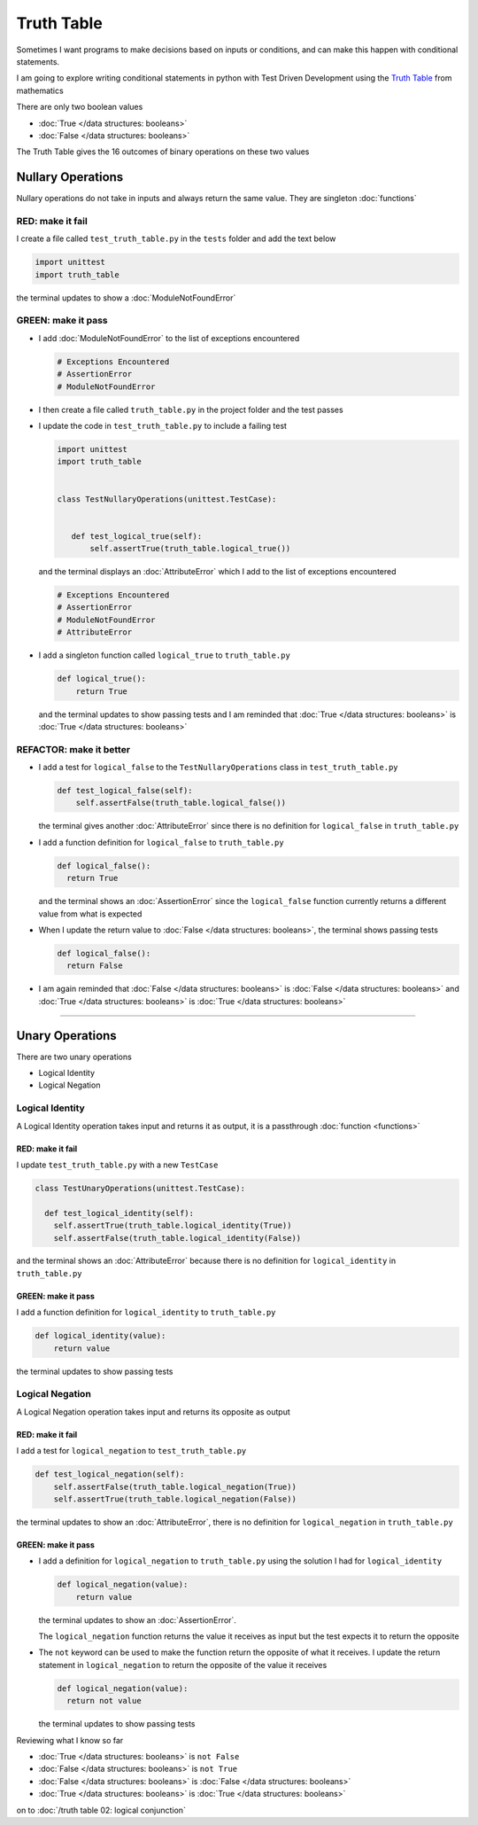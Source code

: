Truth Table
===========

Sometimes I want programs to make decisions based on inputs or conditions, and can make this happen with conditional statements.

I am going to explore writing conditional statements in python with Test Driven Development using the `Truth Table <https://en.wikipedia.org/wiki/Truth_table>`_ from mathematics

There are only two boolean values

* :doc:`True </data structures: booleans>`
* :doc:`False </data structures: booleans>`

The Truth Table gives the 16 outcomes of binary operations on these two values



Nullary Operations
------------------

Nullary operations do not take in inputs and always return the same value. They are singleton :doc:`functions`

RED: make it fail
^^^^^^^^^^^^^^^^^

I create a file called ``test_truth_table.py`` in the ``tests`` folder and add the text below

.. code-block:: python

  import unittest
  import truth_table

the terminal updates to show a :doc:`ModuleNotFoundError`

GREEN: make it pass
^^^^^^^^^^^^^^^^^^^

* I add :doc:`ModuleNotFoundError` to the list of exceptions encountered

  .. code-block:: python

   # Exceptions Encountered
   # AssertionError
   # ModuleNotFoundError

* I then create a file called ``truth_table.py`` in the project folder and the test passes
* I update the code in ``test_truth_table.py`` to include a failing test

  .. code-block:: python

   import unittest
   import truth_table


   class TestNullaryOperations(unittest.TestCase):


      def test_logical_true(self):
          self.assertTrue(truth_table.logical_true())

  and the terminal displays an :doc:`AttributeError` which I add to the list of exceptions encountered

  .. code-block:: python

   # Exceptions Encountered
   # AssertionError
   # ModuleNotFoundError
   # AttributeError

* I add a singleton function called ``logical_true`` to ``truth_table.py``

  .. code-block:: python

    def logical_true():
        return True

  and the terminal updates to show passing tests and I am reminded that :doc:`True </data structures: booleans>` is :doc:`True </data structures: booleans>`

REFACTOR: make it better
^^^^^^^^^^^^^^^^^^^^^^^^


* I add a test for ``logical_false`` to the ``TestNullaryOperations`` class in ``test_truth_table.py``

  .. code-block:: python

    def test_logical_false(self):
        self.assertFalse(truth_table.logical_false())

  the terminal gives another :doc:`AttributeError` since there is no definition for ``logical_false`` in ``truth_table.py``
* I add a function definition for ``logical_false`` to ``truth_table.py``

  .. code-block:: python

    def logical_false():
      return True

  and the terminal shows an :doc:`AssertionError` since the ``logical_false`` function currently returns a different value from what is expected
* When I update the return value to :doc:`False </data structures: booleans>`, the terminal shows passing tests

  .. code-block:: python

    def logical_false():
      return False

* I am again reminded that :doc:`False </data structures: booleans>` is :doc:`False </data structures: booleans>` and :doc:`True </data structures: booleans>` is :doc:`True </data structures: booleans>`

----

Unary Operations
----------------

There are two unary operations


* Logical Identity
* Logical Negation

Logical Identity
^^^^^^^^^^^^^^^^

A Logical Identity operation takes input and returns it as output, it is a passthrough :doc:`function <functions>`

RED: make it fail
~~~~~~~~~~~~~~~~~

I update ``test_truth_table.py`` with a new ``TestCase``

.. code-block:: python



  class TestUnaryOperations(unittest.TestCase):

    def test_logical_identity(self):
      self.assertTrue(truth_table.logical_identity(True))
      self.assertFalse(truth_table.logical_identity(False))

and the terminal shows an :doc:`AttributeError` because there is no definition for ``logical_identity`` in ``truth_table.py``

GREEN: make it pass
~~~~~~~~~~~~~~~~~~~

I add a function definition for ``logical_identity`` to ``truth_table.py``

.. code-block:: python

  def logical_identity(value):
      return value

the terminal updates to show passing tests

Logical Negation
^^^^^^^^^^^^^^^^

A Logical Negation operation takes input and returns its opposite as output

RED: make it fail
~~~~~~~~~~~~~~~~~

I add a test for ``logical_negation`` to ``test_truth_table.py``

.. code-block:: python

    def test_logical_negation(self):
        self.assertFalse(truth_table.logical_negation(True))
        self.assertTrue(truth_table.logical_negation(False))

the terminal updates to show an :doc:`AttributeError`\, there is no definition for ``logical_negation`` in ``truth_table.py``

GREEN: make it pass
~~~~~~~~~~~~~~~~~~~


* I add a definition for ``logical_negation``  to ``truth_table.py`` using the solution I had for ``logical_identity``

  .. code-block:: python

    def logical_negation(value):
        return value

  the terminal updates to show an :doc:`AssertionError`.

  The ``logical_negation`` function returns the value it receives as input but the test expects it to return the opposite
* The ``not`` keyword can be used to make the function return the opposite of what it receives. I update the return statement in ``logical_negation`` to return the opposite of the value it receives

  .. code-block:: python

    def logical_negation(value):
      return not value

  the terminal updates to show passing tests

Reviewing what I know so far


* :doc:`True </data structures: booleans>` is ``not False``
* :doc:`False </data structures: booleans>` is ``not True``
* :doc:`False </data structures: booleans>` is :doc:`False </data structures: booleans>`
* :doc:`True </data structures: booleans>` is :doc:`True </data structures: booleans>`

on to :doc:`/truth table 02: logical conjunction`